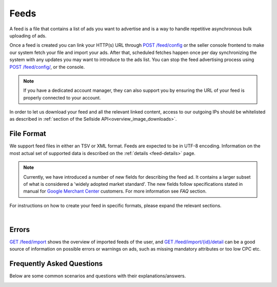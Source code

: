 .. _feeds:

Feeds
=====

A feed is a file that contains a list of ads you want to advertise and is a way to handle repetitive asynchronous bulk uploading of ads.

Once a feed is created you can link your HTTP(s) URL through `POST /feed/config <https://ecg-icas.github.io/icas/openapi/index.html#/Feeds/postFeedConfigV1>`_ or the seller console frontend to make our system fetch your file and import your ads.
After that, scheduled fetches happen once per day synchronizing the system with any updates you may want to introduce to the ads list.  You can stop the feed advertising process using `POST /feed/config/ <https://ecg-icas.github.io/icas/openapi/index.html#/Feeds/postFeedConfigV1>`_, or the console.

.. note::
    If you have a dedicated account manager, they can also support you by ensuring the URL of your feed is properly connected to your account. 

In order to let us download your feed and all the relevant linked content, access to our outgoing IPs should be whitelisted as described in :ref:`section of the Sellside API<overview_image_downloads>`.


File Format
-----------

We support feed files in either an TSV or XML format.
Feeds are expected to be in UTF-8 encoding.
Information on the most actual set of supported data is described on the :ref:`details <feed-details>` page.

.. note::
    Currently, we have introduced a number of new fields for describing the feed ad. 
    It contains a larger subset of what is considered a 'widely adopted market standard'. 
    The new fields follow specifications stated in manual for `Google Merchant Center <https://support.google.com/merchants/answer/7052112>`__ customers.
    For more information see *FAQ* section. 

For instructions on how to create your feed in specific formats, please expand the relevant sections.

.. collapse:: TSV


    .. note::
        Beware that although double quotes are accepted within a field, a leading quote indicates that the complete field is quoted.
        In that situation, the parser must look for a terminating quote before the next separator (tab).

          - ``"First" second third`` will not be interpreted as a single field
          - ``First "second" third`` is a valid single field

        If you need to start a field with quotes then the complete field needs to be enclosed in quotes as well

          - ``""First" second third"`` is a valid single field (notice the complete field is enclosed in quotes)
          - ``"\"First\" second third"`` is a valid single field (you can escape inner quotes, but field also needs to be enclosed in quotes)


    TSV format follows specification described on `wiki <https://en.wikipedia.org/wiki/Tab-separated_values>`__.
    Column names used in TSV feed must superset :ref:`column names <feed-details>` specified.
    Some complex fields, like :ref:`feed_ship` or :ref:`feed_attr` must follow the specified encoding conventions.

    :download:`download example<examples/feed-example.tsv>`

.. collapse:: XML

    The contents of this XML file need to adhere to the XSD available for sellers
    at `GET /feed/xsd <https://ecg-icas.github.io/icas/openapi/index.html#/Feeds/getFeedXSDv1>`_.
    All the values provided should conform to the rules specified for the valid XML document.
    For the more complex data (that contains, for example HTML tags) we recommend using `character data (CDATA) <https://en.wikipedia.org/wiki/CDATA>`_.
    XML escape characters are also supported.
    
    .. literalinclude:: examples/feed-example.xml
        :language: xml

    :download:`download example<examples/feed-example.xml>`

    |

|

Errors
------
`GET /feed/import <https://ecg-icas.github.io/icas/openapi/index.html#/Feeds/getFeedImport>`_ shows the overview of imported feeds of the user, and
`GET /feed/import/{id}/detail <https://ecg-icas.github.io/icas/openapi/index.html#/Feeds/getFeedImportDetail>`_ can be a good source of information on possible errors
or warnings on ads, such as missing mandatory attributes or too low CPC etc. 


.. _feeds_qna:

Frequently Asked Questions
--------------------------

Below are some common scenarios and questions with their explanations/answers.


.. _feed_new_fields:

.. collapse:: How to use TSV format?
    :class: larger-collapse

    We introduced the TSV format in our system, to simplify the integration path. 
    Our customers commonly use spreadsheets to store and manipulate the data, 
    and "TSV export" is a standard option for the majority of spreadsheet programs.

    The three important things to remember for successful integration:

    1. There are some :ref:`column names <feed-details>`, that we will look for, and expect to find in your TSV feed.
    2. Multiline fields need to be escaped with double quotes, or all the line breaks changed to \\n.
    3. Some complex fields, like :ref:`feed_ship` or :ref:`feed_attr` must follow the specified encoding conventions.

.. collapse:: What are the newly added fields?
    :class: larger-collapse

    Those fields are considered a 'widely adopted market standard', required, or recommended for advertising on many other channels:
    :ref:`feed_mpn`, :ref:`feed_googleProductCategory`, :ref:`feed_productType`, :ref:`feed_brand`, :ref:`feed_gtin`, 
    :ref:`feed_itemGroupId`, :ref:`feed_condition`, :ref:`feed_material`, :ref:`feed_energyEfficiencyClass`, :ref:`feed_minEnergyEfficiencyClass`,
    :ref:`feed_maxEnergyEfficiencyClass`, :ref:`feed_color`, :ref:`feed_gender`, :ref:`feed_ageGroup`, :ref:`feed_size`, :ref:`feed_unitPricingBaseMeasure`, :ref:`feed_unitPricingMeasure`.

.. collapse:: What happens if my feed file cannot be fetched?
    :class: larger-collapse

    When a feed file cannot be fetched, nothing will change on the user's ads.
    It's as if the import didn't happen. 
    Since the file represents the desired list of ads to be live, we won't do anything if we can't get the file - we cannot read a change in the desired situation.

.. collapse:: What happens when my feed file is empty?
    :class: larger-collapse

    When a feed file is empty, all ads of the user will be paused. 
    An empty file means the desired list of ads to be live is empty, so all active ads are paused. 
    Note that this also means that all ads which are in statuses BUDGET_REACHED or DAILY_BUDGET_REACHED are also paused.
    If you want to pause your entire ad inventory, you can download and use the file below.

    .. raw:: html

            <embed>
                <form action="https://admarkt.marktplaats.nl/api/sellside/feed/empty">
                    <input type="submit" value="Download Empty File" />
                </form>
                <br><br>
            </embed>


.. collapse:: My feed file contains only new ads. What happens to those I have previously created via frontend / API?
    :class: larger-collapse

    In the spirit of the feed file being the desired set of ads to be live for a user, all currently active ads (including ads in BUDGET_REACHED or DAILY_BUDGET_REACHED)
    will be paused and the supplied ads will be created (with status ACTIVE).

.. collapse:: Can I modify my feed ads via frontend / API?
    :class: larger-collapse

    The feed file is considered "the desired set of ads to be live for a user". 
    With every daily import, all the ads will be (re)set to their representing feed values. 
    This means you can see changes made through API or web interface undone after a successful feed import.

.. collapse:: I have updated my feed images, and after the successful import there is no change.
    :class: larger-collapse

    If you're changing the images without changing the URLs, the changes may not be picked up,
    in case the rest of the ad is also unchanged. We suggest adding a bogus parameter to the
    image URL to force a re-processing of the ad and its images. Make sure to not change this
    for every feed import, but only when you require images to be re-processed.

.. collapse:: What happens when my XML does not validate against XSD?
    :class: larger-collapse

    If the fetched XML file does not validate against the XSD there will be no changes
    to your ads. Existing ads will remain unchanged and no new ads will be created.

.. collapse:: How to validate XML against XSD?
    :class: larger-collapse

    Next to various online capabilities where you can provide both your XML and XSD files,
    a way to check quickly and locally is to use a tool called xmllint. With this tool
    you can use our XSD downloaded from `GET /feed/xsd <https://ecg-icas.github.io/icas/openapi/index.html#/Feeds/getFeedXSDv1>`_ to test whether your feed is
    working before you let our system fetch it using the following command:

    .. code-block:: bash

        xmllint --debug --noout --schema /path/to/admarkt1.0.xsd /path/to/yourfeed.xml

    For small chunks of XML you can use online validators as well, such as `<http://www.utilities-online.info/xsdvalidation/>`_ or `<https://www.freeformatter.com/xml-validator-xsd.html>`_. Note that these have a
    limit on the size of the XML you can check, but it should be more than enough to be able
    to test the correctness of your structure.

    .. raw:: html

            <embed>
                <form action="https://admarkt.marktplaats.nl/api/sellside/feed/xsd">
                    <input type="submit" value="Download XSD" />
                </form>
                <br><br>
            </embed>


.. collapse:: When I create an XML feed, do I need to use 'admarkt' prefix for all the tags, as shown in the examples?
    :class: larger-collapse

    The prefix (or more precisely the namespace) is something invented by XML creators, with some intention to differentiate domain concepts, that can have the same name, but a different meaning.

    Look at the very first lines of yours (or example) xml:

    .. code-block:: xml
        :emphasize-lines: 2
        
        <?xml version="1.0" encoding="UTF-8"?>
        <admarkt:ads xmlns:admarkt="http://admarkt.marktplaats.nl/schemas/1.0">
            <admarkt:ad>
        ...

    xmlns:**admarkt** there can be changed to any word:

    .. code-block:: xml
        :emphasize-lines: 2
        
        <?xml version="1.0" encoding="UTF-8"?>
        <xyz:ads xmlns:xyz="http://admarkt.marktplaats.nl/schemas/1.0">
            <xyz:ad>
        ...

    or even skipped:

    .. code-block:: xml
        :emphasize-lines: 2
        
        <?xml version="1.0" encoding="UTF-8"?>
        <ads xmlns="http://admarkt.marktplaats.nl/schemas/1.0">
            <ad>
        ...

    It is up to you!

